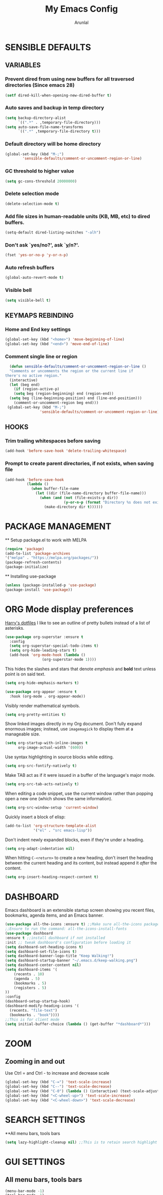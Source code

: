 #+TITLE: My Emacs Config
#+AUTHOR: Arunlal
* SENSIBLE DEFAULTS
** VARIABLES
*** Prevent dired from using new buffers for all traversed directories (Since emacs 28)
  #+BEGIN_SRC emacs-lisp
    (setf dired-kill-when-opening-new-dired-buffer t)
  #+END_SRC
*** Auto saves and backup in temp directory
  #+begin_src emacs-lisp
  (setq backup-directory-alist
        `((".*" . ,temporary-file-directory)))
  (setq auto-save-file-name-transforms
        `((".*" ,temporary-file-directory t)))
  #+end_src
*** Default directory will be home directory
#+begin_src emacs-lisp
  (global-set-key (kbd "M-;")
		  'sensible-defaults/comment-or-uncomment-region-or-line)
#+end_src
*** GC threshold to higher value
#+begin_src emacs-lisp
  (setq gc-cons-threshold 20000000)
#+end_src
*** Delete selection mode
#+begin_src emacs-lisp
  (delete-selection-mode t)
#+end_src
*** Add file sizes in human-readable units (KB, MB, etc) to dired buffers.
#+begin_src emacs-lisp
  (setq-default dired-listing-switches "-alh")
#+end_src
*** Don't ask `yes/no?', ask `y/n?'.
#+begin_src emacs-lisp
  (fset 'yes-or-no-p 'y-or-n-p)
#+end_src
*** Auto refresh buffers
#+begin_src emacs-lisp
  (global-auto-revert-mode t)
#+end_src
*** Visible bell
#+begin_src emacs-lisp
  (setq visible-bell t)
#+end_src
** KEYMAPS REBINDING
*** Home and End key settings
  #+BEGIN_SRC emacs-lisp
    (global-set-key (kbd "<home>") 'move-beginning-of-line)
    (global-set-key (kbd "<end>") 'move-end-of-line)
  #+END_SRC
*** Comment single line or region
#+begin_src emacs-lisp
    (defun sensible-defaults/comment-or-uncomment-region-or-line ()
    "Comments or uncomments the region or the current line if
  there's no active region."
    (interactive)
    (let (beg end)
      (if (region-active-p)
	  (setq beg (region-beginning) end (region-end))
	(setq beg (line-beginning-position) end (line-end-position)))
      (comment-or-uncomment-region beg end)))
   (global-set-key (kbd "M-;")
                  'sensible-defaults/comment-or-uncomment-region-or-line)
#+end_src
** HOOKS
*** Trim trailing whitespaces before saving
#+begin_src emacs-lisp
  (add-hook 'before-save-hook 'delete-trailing-whitespace)
#+end_src
*** Prompt to create parent directories, if not exists, when saving file
#+begin_src emacs-lisp
  (add-hook 'before-save-hook
            (lambda ()
              (when buffer-file-name
                (let ((dir (file-name-directory buffer-file-name)))
                  (when (and (not (file-exists-p dir))
                             (y-or-n-p (format "Directory %s does not exist. Create it?" dir)))
                    (make-directory dir t))))))
#+end_src
* PACKAGE MANAGEMENT
  ** Setup package.el to work with MELPA
  #+BEGIN_SRC emacs-lisp
  (require 'package)
  (add-to-list 'package-archives
  '("melpa" . "https://melpa.org/packages/"))
  (package-refresh-contents)
  (package-initialize)
  #+END_SRC
  ** Installing use-package
  #+BEGIN_SRC emacs-lisp
  (unless (package-installed-p 'use-package)
  (package-install 'use-package))
  #+END_SRC

* ORG Mode display preferences
   [[https://github.com/hrs/dotfiles/blob/main/emacs/.config/emacs/configuration.org][Harry's dotfiles]]
   I like to see an outline of pretty bullets instead of a list of asterisks.

#+begin_src emacs-lisp
  (use-package org-superstar :ensure t
    :config
    (setq org-superstar-special-todo-items t)
    (setq org-hide-leading-stars t)
    (add-hook 'org-mode-hook (lambda ()
			       (org-superstar-mode 1))))
#+end_src

   This hides the slashes and stars that denote /emphasis/ and *bold* text unless point is on said text.

#+begin_src emacs-lisp
  (setq org-hide-emphasis-markers t)

  (use-package org-appear :ensure t
    :hook (org-mode . org-appear-mode))
#+end_src

    Visibly render mathematical symbols.

#+begin_src emacs-lisp
  (setq org-pretty-entities t)
#+end_src

    Show linked images directly in my Org document. Don't fully expand enormous images; instead, use =imagemagick= to display them at a manageable size.

#+begin_src emacs-lisp
  (setq org-startup-with-inline-images t
        org-image-actual-width '(600))
#+end_src

    Use syntax highlighting in source blocks while editing.

#+begin_src emacs-lisp
  (setq org-src-fontify-natively t)
#+end_src

   Make TAB act as if it were issued in a buffer of the language's major mode.

#+begin_src emacs-lisp
  (setq org-src-tab-acts-natively t)
#+end_src

    When editing a code snippet, use the current window rather than popping open a
    new one (which shows the same information).

#+begin_src emacs-lisp
  (setq org-src-window-setup 'current-window)
#+end_src

   Quickly insert a block of elisp:

#+begin_src emacs-lisp
  (add-to-list 'org-structure-template-alist
               '("el" . "src emacs-lisp"))
#+end_src

    Don't indent newly expanded blocks, even if they're under a heading.

#+begin_src emacs-lisp
  (setq org-adapt-indentation nil)
#+end_src

    When hitting =C-<return>= to create a new heading, don't insert the heading
    between the current heading and its content, but instead append it /after/ the
    content.

#+begin_src emacs-lisp
  (setq org-insert-heading-respect-content t)
#+end_src
* DASHBOARD
  Emacs dashboard is an extensible startup screen showing you recent files, bookmarks, agenda items, and an Emacs banner.
  #+BEGIN_SRC emacs-lisp
  (use-package all-the-icons :ensure t) ;;Make sure all-the-icons package is installed
  ;;Ensure to run the command: all-the-icons-install-fonts
  (use-package dashboard
  :ensure t ;;install dashboard if not installed
  :init ;; tweak dashboard's configuration before loading it
  (setq dashboard-set-heading-icons t)
  (setq dashboard-set-file-icons t)
  (setq dashboard-banner-logo-title "Keep Walking!")
  (setq dashboard-startup-banner "~/.emacs.d/keep-walking.png")
  (setq dashboard-center-content nil)
  (setq dashboard-items '(
      (recents . 10)
      (agenda . 5)
      (bookmarks . 5)
      (registers . 5)
  ))
  :config
  (dashboard-setup-startup-hook)
  (dashboard-modify-heading-icons '(
    (recents. "file-text")
    (bookmarks . "book"))))
  ;;This is for client mode
  (setq initial-buffer-choice (lambda () (get-buffer "*dashboard*")))
  #+END_SRC
* ZOOM
** Zooming in and out
  Use Ctrl = and Ctrl - to increase and decrease scale
  #+BEGIN_SRC emacs-lisp
  (global-set-key (kbd "C-=") 'text-scale-increase)
  (global-set-key (kbd "C--") 'text-scale-decrease)
  (global-set-key (kbd "C-0") (lambda () (interactive) (text-scale-adjust 0)))
  (global-set-key (kbd "<C-wheel-up>") 'text-scale-increase)
  (global-set-key (kbd "<C-wheel-down>") 'text-scale-decrease)
  #+END_SRC
* SEARCH SETTINGS
  **All menu bars, tools bars
  #+BEGIN_SRC emacs-lisp
  (setq lazy-highlight-cleanup nil) ;;This is to retain search highlight after searching is complete
  #+END_SRC
* GUI SETTINGS
** All menu bars, tools bars
  #+BEGIN_SRC emacs-lisp
  (menu-bar-mode -1)
  (tool-bar-mode -1)
  (scroll-bar-mode -1)
  (global-display-line-numbers-mode 1)
  (setq-default line-spacing 0.10)
  (setq display-line-numbers-type 'relative)
  #+END_SRC
** Cursor
  #+BEGIN_SRC emacs-lisp
    (use-package beacon
    :ensure t)
    (beacon-mode 1)
  #+END_SRC
* PROCECTILE
  #+BEGIN_SRC emacs-lisp
  (use-package projectile
  :ensure t
  :config
  (projectile-global-mode 1))
  #+END_SRC

* WHICH KEY
  **give all the commands bound to a prefix key
  #+BEGIN_SRC emacs-lisp
  (use-package which-key
  :ensure t)
  (which-key-mode)
  (which-key-setup-side-window-bottom)
  #+END_SRC

* MAGIT
  #+begin_src emacs-lisp
      (use-package magit :ensure t)
      (setq magit-clone-set-remote-head t) ;;Preserve git's default of setting remote head, instead of magit's delete
  #+end_src
* WEB Development
  **Modes and tools for web development
  #+BEGIN_SRC emacs-lisp
  (use-package js2-mode :ensure t)
  (use-package emmet-mode :ensure t)
  (use-package markdown-mode :ensure t)
  (use-package web-mode :ensure t)
  (use-package prettier :ensure t)
  (electric-pair-mode 1)
  (emmet-mode 1)
  #+END_SRC
* KEY CAST for displaying keys and commands in mode line
  https://www.youtube.com/watch?v=L9GcNrhx-iE
  **Modes and tools for web development
  #+BEGIN_SRC emacs-lisp
  (use-package keycast :ensure t)
;;  (keycast-mode) ;;  Disable keycast mode by default
  #+END_SRC
* Company mode for autocompletion
  #+BEGIN_SRC emacs-lisp
  (use-package company :ensure t)
  (company-mode 1)
  #+END_SRC
* BUFFER MENU Customizations
** Auto-completion ignore case
  #+BEGIN_SRC emacs-lisp
  (setq completion-ignore-case t)
  (setq read-file-name-completion-ignore-case t)
  (setq read-buffer-completion-ignore-case t)
  #+END_SRC
* HISTORY
  #+BEGIN_SRC emacs-lisp
  (savehist-mode 1)
  #+END_SRC
* GOLDPLATING
** FONT
  All fonts can be found at
  https://github.com/ryanoasis/nerd-fonts/tree/master/patched-fonts/SourceCodePro/Regular/complete
  https://github.com/ryanoasis/nerd-fonts/tree/master/patched-fonts/Ubuntu/Regular/complete
  For windows, the font name should be different. This name can be found in the font manager against the tag Font Name.
  For instance, the below mentioned fonts will be "SauceCodePro NF 11" and "Ubuntu NF 11"
  #+BEGIN_SRC emacs-lisp
    (set-face-attribute 'default nil
      :font "SauceCodePro Nerd Font 11"
      :weight 'medium)
    (set-face-attribute 'variable-pitch nil
      :font "Ubuntu Nerd Font 11"
      :weight 'medium)
    (set-face-attribute 'fixed-pitch nil
      :font "SauceCodePro Nerd Font 11"
      :weight 'medium)
    ;;Needed for client
    (add-to-list 'default-frame-alist '(font . "SauceCodePro Nerd Font 11"))
  #+END_SRC
** THEME
  ** Doom emacs
  #+BEGIN_SRC emacs-lisp
  (use-package doom-themes
  :ensure t)
  (setq doom-themes-enable-bold t doom-themes-enable-italic t)
  (load-theme 'doom-shades-of-purple t)
  #+END_SRC
** MODE LINE
  **doom mode line
  #+BEGIN_SRC emacs-lisp
  (use-package doom-modeline
  :ensure t)
  (doom-modeline-mode 1)
  #+END_SRC
